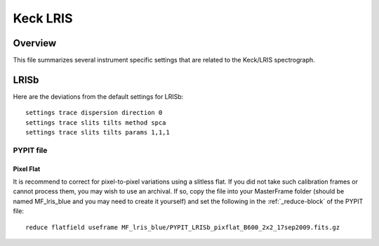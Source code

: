 .. highlight:: rest

*********
Keck LRIS
*********


Overview
========

This file summarizes several instrument specific
settings that are related to the Keck/LRIS spectrograph.


.. _LRISb:

LRISb
=====

Here are the deviations from the default settings
for LRISb::

    settings trace dispersion direction 0
    settings trace slits tilts method spca
    settings trace slits tilts params 1,1,1


PYPIT file
----------

Pixel Flat
++++++++++

It is recommend to correct for pixel-to-pixel variations using a slitless
flat.  If you did not take such calibration frames or cannot process them,
you may wish to use an archival.  If so, copy the file into your MasterFrame
folder (should be named MF_lris_blue and you may need to create it yourself)
and set the following in the :ref:`_reduce-block` of the PYPIT file::


    reduce flatfield useframe MF_lris_blue/PYPIT_LRISb_pixflat_B600_2x2_17sep2009.fits.gz


